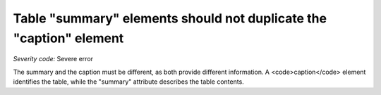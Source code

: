 ===============================
Table "summary" elements should not duplicate the "caption" element
===============================

*Severity code:* Severe error

.. php:class:: tableSummaryDoesNotDuplicateCaption

The summary and the caption must be different, as both provide different information. A <code>caption</code> element identifies the table, while the "summary" attribute describes the table contents.
